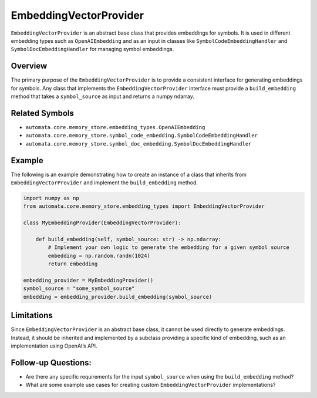 EmbeddingVectorProvider
=================

``EmbeddingVectorProvider`` is an abstract base class that provides embeddings
for symbols. It is used in different embedding types such as
``OpenAIEmbedding`` and as an input in classes like
``SymbolCodeEmbeddingHandler`` and ``SymbolDocEmbeddingHandler`` for
managing symbol embeddings.

Overview
--------

The primary purpose of the ``EmbeddingVectorProvider`` is to provide a
consistent interface for generating embeddings for symbols. Any class
that implements the ``EmbeddingVectorProvider`` interface must provide a
``build_embedding`` method that takes a ``symbol_source`` as input and
returns a numpy ndarray.

Related Symbols
---------------

-  ``automata.core.memory_store.embedding_types.OpenAIEmbedding``
-  ``automata.core.memory_store.symbol_code_embedding.SymbolCodeEmbeddingHandler``
-  ``automata.core.memory_store.symbol_doc_embedding.SymbolDocEmbeddingHandler``

Example
-------

The following is an example demonstrating how to create an instance of a
class that inherits from ``EmbeddingVectorProvider`` and implement the
``build_embedding`` method.

.. code:: python

   import numpy as np
   from automata.core.memory_store.embedding_types import EmbeddingVectorProvider

   class MyEmbeddingProvider(EmbeddingVectorProvider):

       def build_embedding(self, symbol_source: str) -> np.ndarray:
           # Implement your own logic to generate the embedding for a given symbol source
           embedding = np.random.randn(1024)
           return embedding

   embedding_provider = MyEmbeddingProvider()
   symbol_source = "some_symbol_source"
   embedding = embedding_provider.build_embedding(symbol_source)

Limitations
-----------

Since ``EmbeddingVectorProvider`` is an abstract base class, it cannot be used
directly to generate embeddings. Instead, it should be inherited and
implemented by a subclass providing a specific kind of embedding, such
as an implementation using OpenAI’s API.

Follow-up Questions:
--------------------

-  Are there any specific requirements for the input ``symbol_source``
   when using the ``build_embedding`` method?
-  What are some example use cases for creating custom
   ``EmbeddingVectorProvider`` implementations?
